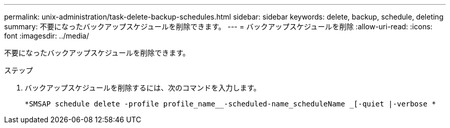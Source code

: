 ---
permalink: unix-administration/task-delete-backup-schedules.html 
sidebar: sidebar 
keywords: delete, backup, schedule, deleting 
summary: 不要になったバックアップスケジュールを削除できます。 
---
= バックアップスケジュールを削除
:allow-uri-read: 
:icons: font
:imagesdir: ../media/


[role="lead"]
不要になったバックアップスケジュールを削除できます。

.ステップ
. バックアップスケジュールを削除するには、次のコマンドを入力します。
+
`*SMSAP schedule delete -profile profile_name__-scheduled-name_scheduleName _[-quiet |-verbose *`


